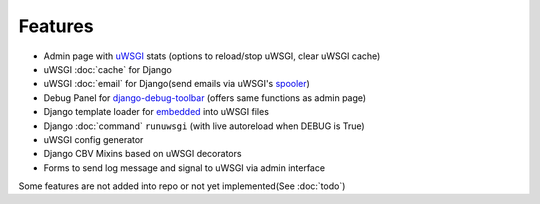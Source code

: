 Features
========

* Admin page with `uWSGI`_ stats (options to reload/stop uWSGI, clear uWSGI cache)
* uWSGI :doc:`cache` for Django
* uWSGI :doc:`email` for Django(send emails via uWSGI's `spooler`_)
* Debug Panel for `django-debug-toolbar`_ (offers same functions as admin page)
* Django template loader for `embedded`_ into uWSGI files
* Django :doc:`command` ``runuwsgi`` (with live autoreload when DEBUG is True)
* uWSGI config generator
* Django CBV Mixins based on uWSGI decorators
* Forms to send log message and signal to uWSGI via admin interface


Some features are not added into repo or not yet implemented(See :doc:`todo`)


.. _uWSGI: http://uwsgi-docs.readthedocs.org/en/latest/
.. _django-debug-toolbar: http://django-debug-toolbar.readthedocs.org/en/latest/
.. _spooler: http://uwsgi-docs.readthedocs.org/en/latest/Spooler.html
.. _embedded: http://uwsgi-docs.readthedocs.org/en/latest/Embed.html